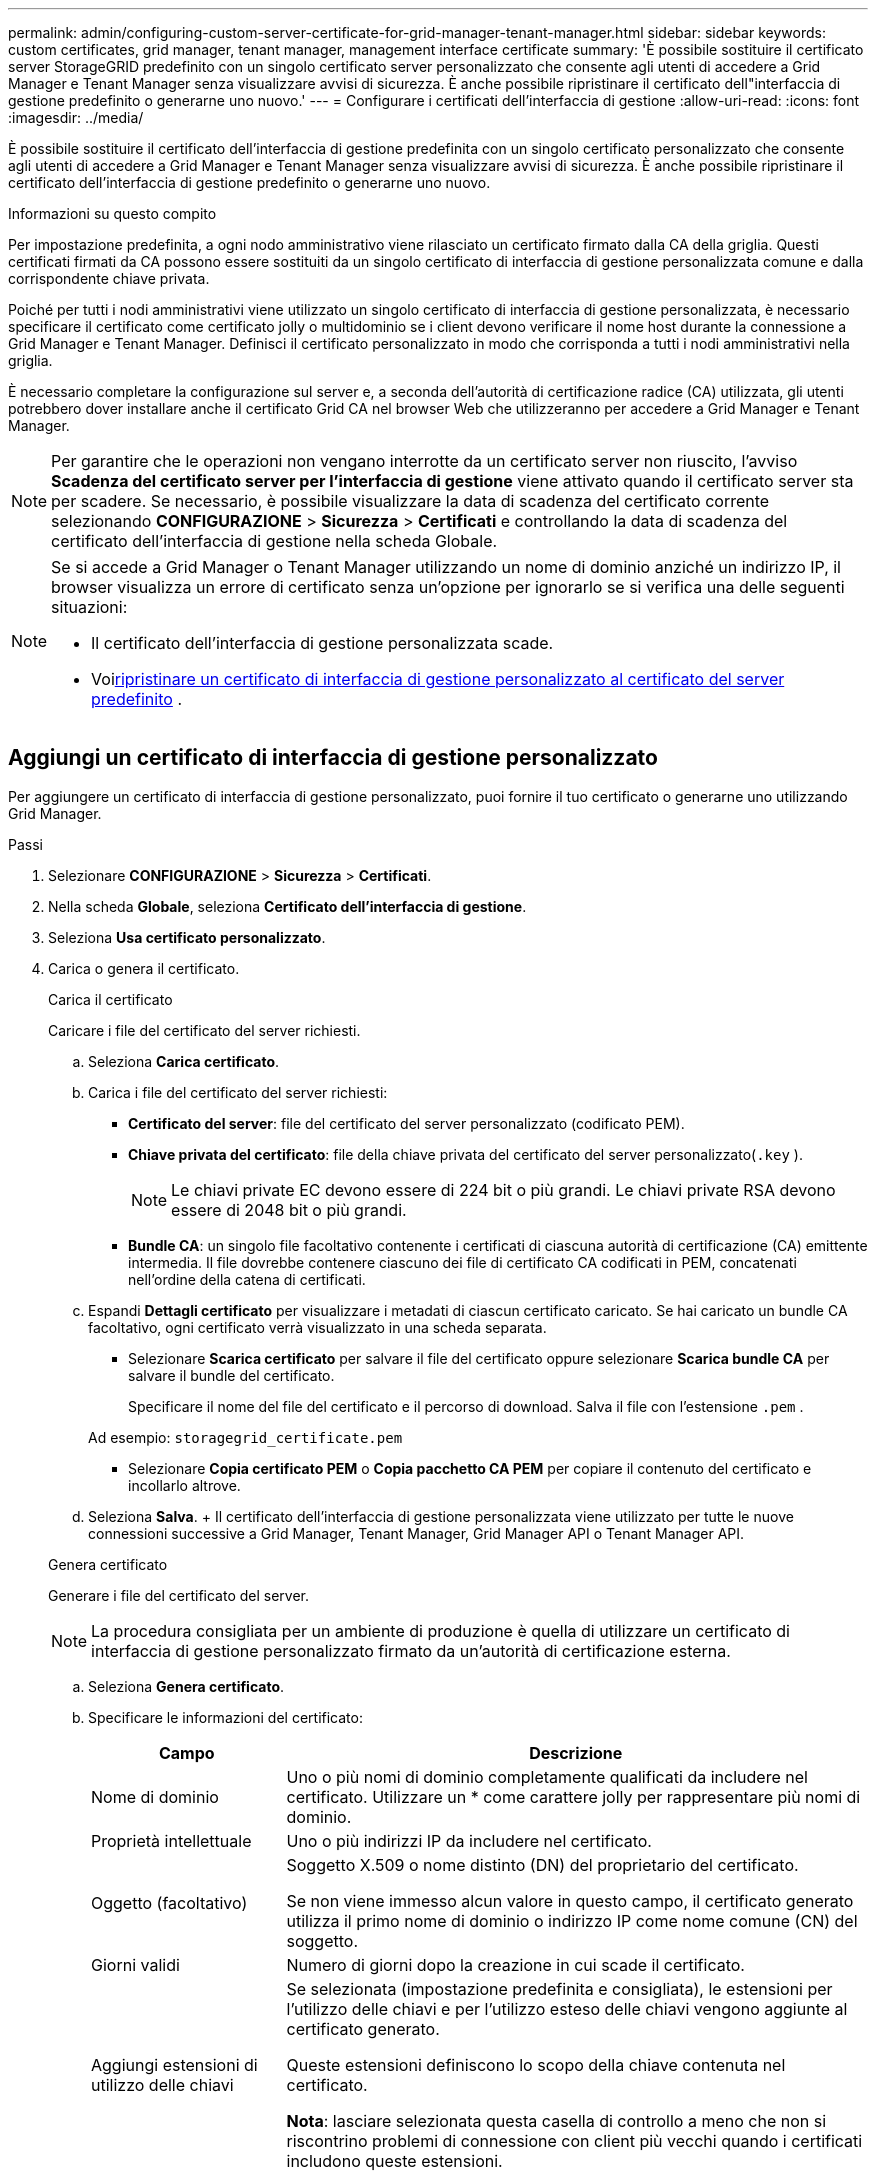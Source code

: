 ---
permalink: admin/configuring-custom-server-certificate-for-grid-manager-tenant-manager.html 
sidebar: sidebar 
keywords: custom certificates, grid manager, tenant manager, management interface certificate 
summary: 'È possibile sostituire il certificato server StorageGRID predefinito con un singolo certificato server personalizzato che consente agli utenti di accedere a Grid Manager e Tenant Manager senza visualizzare avvisi di sicurezza.  È anche possibile ripristinare il certificato dell"interfaccia di gestione predefinito o generarne uno nuovo.' 
---
= Configurare i certificati dell'interfaccia di gestione
:allow-uri-read: 
:icons: font
:imagesdir: ../media/


[role="lead"]
È possibile sostituire il certificato dell'interfaccia di gestione predefinita con un singolo certificato personalizzato che consente agli utenti di accedere a Grid Manager e Tenant Manager senza visualizzare avvisi di sicurezza.  È anche possibile ripristinare il certificato dell'interfaccia di gestione predefinito o generarne uno nuovo.

.Informazioni su questo compito
Per impostazione predefinita, a ogni nodo amministrativo viene rilasciato un certificato firmato dalla CA della griglia.  Questi certificati firmati da CA possono essere sostituiti da un singolo certificato di interfaccia di gestione personalizzata comune e dalla corrispondente chiave privata.

Poiché per tutti i nodi amministrativi viene utilizzato un singolo certificato di interfaccia di gestione personalizzata, è necessario specificare il certificato come certificato jolly o multidominio se i client devono verificare il nome host durante la connessione a Grid Manager e Tenant Manager.  Definisci il certificato personalizzato in modo che corrisponda a tutti i nodi amministrativi nella griglia.

È necessario completare la configurazione sul server e, a seconda dell'autorità di certificazione radice (CA) utilizzata, gli utenti potrebbero dover installare anche il certificato Grid CA nel browser Web che utilizzeranno per accedere a Grid Manager e Tenant Manager.


NOTE: Per garantire che le operazioni non vengano interrotte da un certificato server non riuscito, l'avviso *Scadenza del certificato server per l'interfaccia di gestione* viene attivato quando il certificato server sta per scadere. Se necessario, è possibile visualizzare la data di scadenza del certificato corrente selezionando *CONFIGURAZIONE* > *Sicurezza* > *Certificati* e controllando la data di scadenza del certificato dell'interfaccia di gestione nella scheda Globale.

[NOTE]
====
Se si accede a Grid Manager o Tenant Manager utilizzando un nome di dominio anziché un indirizzo IP, il browser visualizza un errore di certificato senza un'opzione per ignorarlo se si verifica una delle seguenti situazioni:

* Il certificato dell'interfaccia di gestione personalizzata scade.
* Voi<<Ripristina il certificato dell'interfaccia di gestione predefinita,ripristinare un certificato di interfaccia di gestione personalizzato al certificato del server predefinito>> .


====


== Aggiungi un certificato di interfaccia di gestione personalizzato

Per aggiungere un certificato di interfaccia di gestione personalizzato, puoi fornire il tuo certificato o generarne uno utilizzando Grid Manager.

.Passi
. Selezionare *CONFIGURAZIONE* > *Sicurezza* > *Certificati*.
. Nella scheda *Globale*, seleziona *Certificato dell'interfaccia di gestione*.
. Seleziona *Usa certificato personalizzato*.
. Carica o genera il certificato.
+
[role="tabbed-block"]
====
.Carica il certificato
--
Caricare i file del certificato del server richiesti.

.. Seleziona *Carica certificato*.
.. Carica i file del certificato del server richiesti:
+
*** *Certificato del server*: file del certificato del server personalizzato (codificato PEM).
*** *Chiave privata del certificato*: file della chiave privata del certificato del server personalizzato(`.key` ).
+

NOTE: Le chiavi private EC devono essere di 224 bit o più grandi.  Le chiavi private RSA devono essere di 2048 bit o più grandi.

*** *Bundle CA*: un singolo file facoltativo contenente i certificati di ciascuna autorità di certificazione (CA) emittente intermedia.  Il file dovrebbe contenere ciascuno dei file di certificato CA codificati in PEM, concatenati nell'ordine della catena di certificati.


.. Espandi *Dettagli certificato* per visualizzare i metadati di ciascun certificato caricato.  Se hai caricato un bundle CA facoltativo, ogni certificato verrà visualizzato in una scheda separata.
+
*** Selezionare *Scarica certificato* per salvare il file del certificato oppure selezionare *Scarica bundle CA* per salvare il bundle del certificato.
+
Specificare il nome del file del certificato e il percorso di download.  Salva il file con l'estensione `.pem` .

+
Ad esempio:  `storagegrid_certificate.pem`

*** Selezionare *Copia certificato PEM* o *Copia pacchetto CA PEM* per copiare il contenuto del certificato e incollarlo altrove.


.. Seleziona *Salva*. + Il certificato dell'interfaccia di gestione personalizzata viene utilizzato per tutte le nuove connessioni successive a Grid Manager, Tenant Manager, Grid Manager API o Tenant Manager API.


--
.Genera certificato
--
Generare i file del certificato del server.


NOTE: La procedura consigliata per un ambiente di produzione è quella di utilizzare un certificato di interfaccia di gestione personalizzato firmato da un'autorità di certificazione esterna.

.. Seleziona *Genera certificato*.
.. Specificare le informazioni del certificato:
+
[cols="1a,3a"]
|===
| Campo | Descrizione 


 a| 
Nome di dominio
 a| 
Uno o più nomi di dominio completamente qualificati da includere nel certificato.  Utilizzare un * come carattere jolly per rappresentare più nomi di dominio.



 a| 
Proprietà intellettuale
 a| 
Uno o più indirizzi IP da includere nel certificato.



 a| 
Oggetto (facoltativo)
 a| 
Soggetto X.509 o nome distinto (DN) del proprietario del certificato.

Se non viene immesso alcun valore in questo campo, il certificato generato utilizza il primo nome di dominio o indirizzo IP come nome comune (CN) del soggetto.



 a| 
Giorni validi
 a| 
Numero di giorni dopo la creazione in cui scade il certificato.



 a| 
Aggiungi estensioni di utilizzo delle chiavi
 a| 
Se selezionata (impostazione predefinita e consigliata), le estensioni per l'utilizzo delle chiavi e per l'utilizzo esteso delle chiavi vengono aggiunte al certificato generato.

Queste estensioni definiscono lo scopo della chiave contenuta nel certificato.

*Nota*: lasciare selezionata questa casella di controllo a meno che non si riscontrino problemi di connessione con client più vecchi quando i certificati includono queste estensioni.

|===
.. Seleziona *Genera*.
.. Selezionare *Dettagli certificato* per visualizzare i metadati del certificato generato.
+
*** Selezionare *Scarica certificato* per salvare il file del certificato.
+
Specificare il nome del file del certificato e il percorso di download.  Salva il file con l'estensione `.pem` .

+
Ad esempio:  `storagegrid_certificate.pem`

*** Selezionare *Copia certificato PEM* per copiare il contenuto del certificato e incollarlo altrove.


.. Seleziona *Salva*. + Il certificato dell'interfaccia di gestione personalizzata viene utilizzato per tutte le nuove connessioni successive a Grid Manager, Tenant Manager, Grid Manager API o Tenant Manager API.


--
====
. Aggiorna la pagina per assicurarti che il browser web sia aggiornato.
+

NOTE: Dopo aver caricato o generato un nuovo certificato, attendere fino a un giorno affinché tutti gli avvisi di scadenza del certificato correlati vengano cancellati.

. Dopo aver aggiunto un certificato di interfaccia di gestione personalizzato, la pagina Certificato di interfaccia di gestione visualizza informazioni dettagliate sui certificati in uso.  + È possibile scaricare o copiare il certificato PEM a seconda delle necessità.




== Ripristina il certificato dell'interfaccia di gestione predefinita

È possibile tornare a utilizzare il certificato dell'interfaccia di gestione predefinito per le connessioni Grid Manager e Tenant Manager.

.Passi
. Selezionare *CONFIGURAZIONE* > *Sicurezza* > *Certificati*.
. Nella scheda *Globale*, seleziona *Certificato dell'interfaccia di gestione*.
. Selezionare *Usa certificato predefinito*.
+
Quando si ripristina il certificato dell'interfaccia di gestione predefinita, i file del certificato del server personalizzato configurati vengono eliminati e non possono essere recuperati dal sistema.  Per tutte le successive nuove connessioni client verrà utilizzato il certificato dell'interfaccia di gestione predefinita.

. Aggiorna la pagina per assicurarti che il browser web sia aggiornato.




== Utilizzare uno script per generare un nuovo certificato di interfaccia di gestione autofirmato

Se è richiesta una convalida rigorosa del nome host, è possibile utilizzare uno script per generare il certificato dell'interfaccia di gestione.

.Prima di iniziare
* Hailink:admin-group-permissions.html["autorizzazioni di accesso specifiche"] .
* Tu hai il `Passwords.txt` file.


.Informazioni su questo compito
La procedura migliore per un ambiente di produzione è quella di utilizzare un certificato firmato da un'autorità di certificazione esterna.

.Passi
. Ottieni il nome di dominio completo (FQDN) di ciascun nodo di amministrazione.
. Accedi al nodo di amministrazione principale:
+
.. Immettere il seguente comando: `ssh admin@primary_Admin_Node_IP`
.. Inserisci la password elencata nel `Passwords.txt` file.
.. Immettere il seguente comando per passare alla root: `su -`
.. Inserisci la password elencata nel `Passwords.txt` file.
+
Quando si accede come root, il prompt cambia da `$` A `#` .



. Configurare StorageGRID con un nuovo certificato autofirmato.
+
`$ sudo make-certificate --domains _wildcard-admin-node-fqdn_ --type management`

+
** Per `--domains` , utilizzare i caratteri jolly per rappresentare i nomi di dominio completi di tutti i nodi di amministrazione.  Per esempio, `*.ui.storagegrid.example.com` usa il carattere jolly * per rappresentare `admin1.ui.storagegrid.example.com` E `admin2.ui.storagegrid.example.com` .
** Impostato `--type` A `management` per configurare il certificato dell'interfaccia di gestione, utilizzato da Grid Manager e Tenant Manager.
** Per impostazione predefinita, i certificati generati sono validi per un anno (365 giorni) e devono essere ricreati prima della scadenza.  Puoi usare il `--days` argomento per sovrascrivere il periodo di validità predefinito.
+

NOTE: Il periodo di validità di un certificato inizia quando `make-certificate` è in esecuzione.  È necessario assicurarsi che il client di gestione sia sincronizzato con la stessa origine oraria di StorageGRID; in caso contrario, il client potrebbe rifiutare il certificato.

+
 $ sudo make-certificate --domains *.ui.storagegrid.example.com --type management --days 720
+
L'output risultante contiene il certificato pubblico richiesto dal client API di gestione.



. Seleziona e copia il certificato.
+
Includi i tag BEGIN e END nella tua selezione.

. Disconnettersi dalla shell dei comandi. `$ exit`
. Conferma che il certificato è stato configurato:
+
.. Accedi al Grid Manager.
.. Selezionare *CONFIGURAZIONE* > *Sicurezza* > *Certificati*
.. Nella scheda *Globale*, seleziona *Certificato dell'interfaccia di gestione*.


. Configura il tuo client di gestione per utilizzare il certificato pubblico che hai copiato.  Includi i tag BEGIN e END.




== Scarica o copia il certificato dell'interfaccia di gestione

È possibile salvare o copiare il contenuto del certificato dell'interfaccia di gestione per utilizzarlo altrove.

.Passi
. Selezionare *CONFIGURAZIONE* > *Sicurezza* > *Certificati*.
. Nella scheda *Globale*, seleziona *Certificato dell'interfaccia di gestione*.
. Selezionare la scheda *Server* o *bundle CA*, quindi scaricare o copiare il certificato.
+
[role="tabbed-block"]
====
.Scarica il file del certificato o il pacchetto CA
--
Scarica il certificato o il pacchetto CA `.pem` file.  Se si utilizza un bundle CA facoltativo, ogni certificato nel bundle viene visualizzato nella propria sotto-scheda.

.. Selezionare *Scarica certificato* o *Scarica pacchetto CA*.
+
Se si scarica un bundle CA, tutti i certificati nelle schede secondarie del bundle CA vengono scaricati come un singolo file.

.. Specificare il nome del file del certificato e il percorso di download.  Salva il file con l'estensione `.pem` .
+
Ad esempio:  `storagegrid_certificate.pem`



--
.Copia certificato o pacchetto CA PEM
--
Copia il testo del certificato per incollarlo altrove.  Se si utilizza un bundle CA facoltativo, ogni certificato nel bundle viene visualizzato nella propria sotto-scheda.

.. Selezionare *Copia certificato PEM* o *Copia pacchetto CA PEM*.
+
Se si copia un bundle CA, tutti i certificati nelle schede secondarie del bundle CA vengono copiati insieme.

.. Incolla il certificato copiato in un editor di testo.
.. Salva il file di testo con l'estensione `.pem` .
+
Ad esempio:  `storagegrid_certificate.pem`



--
====

